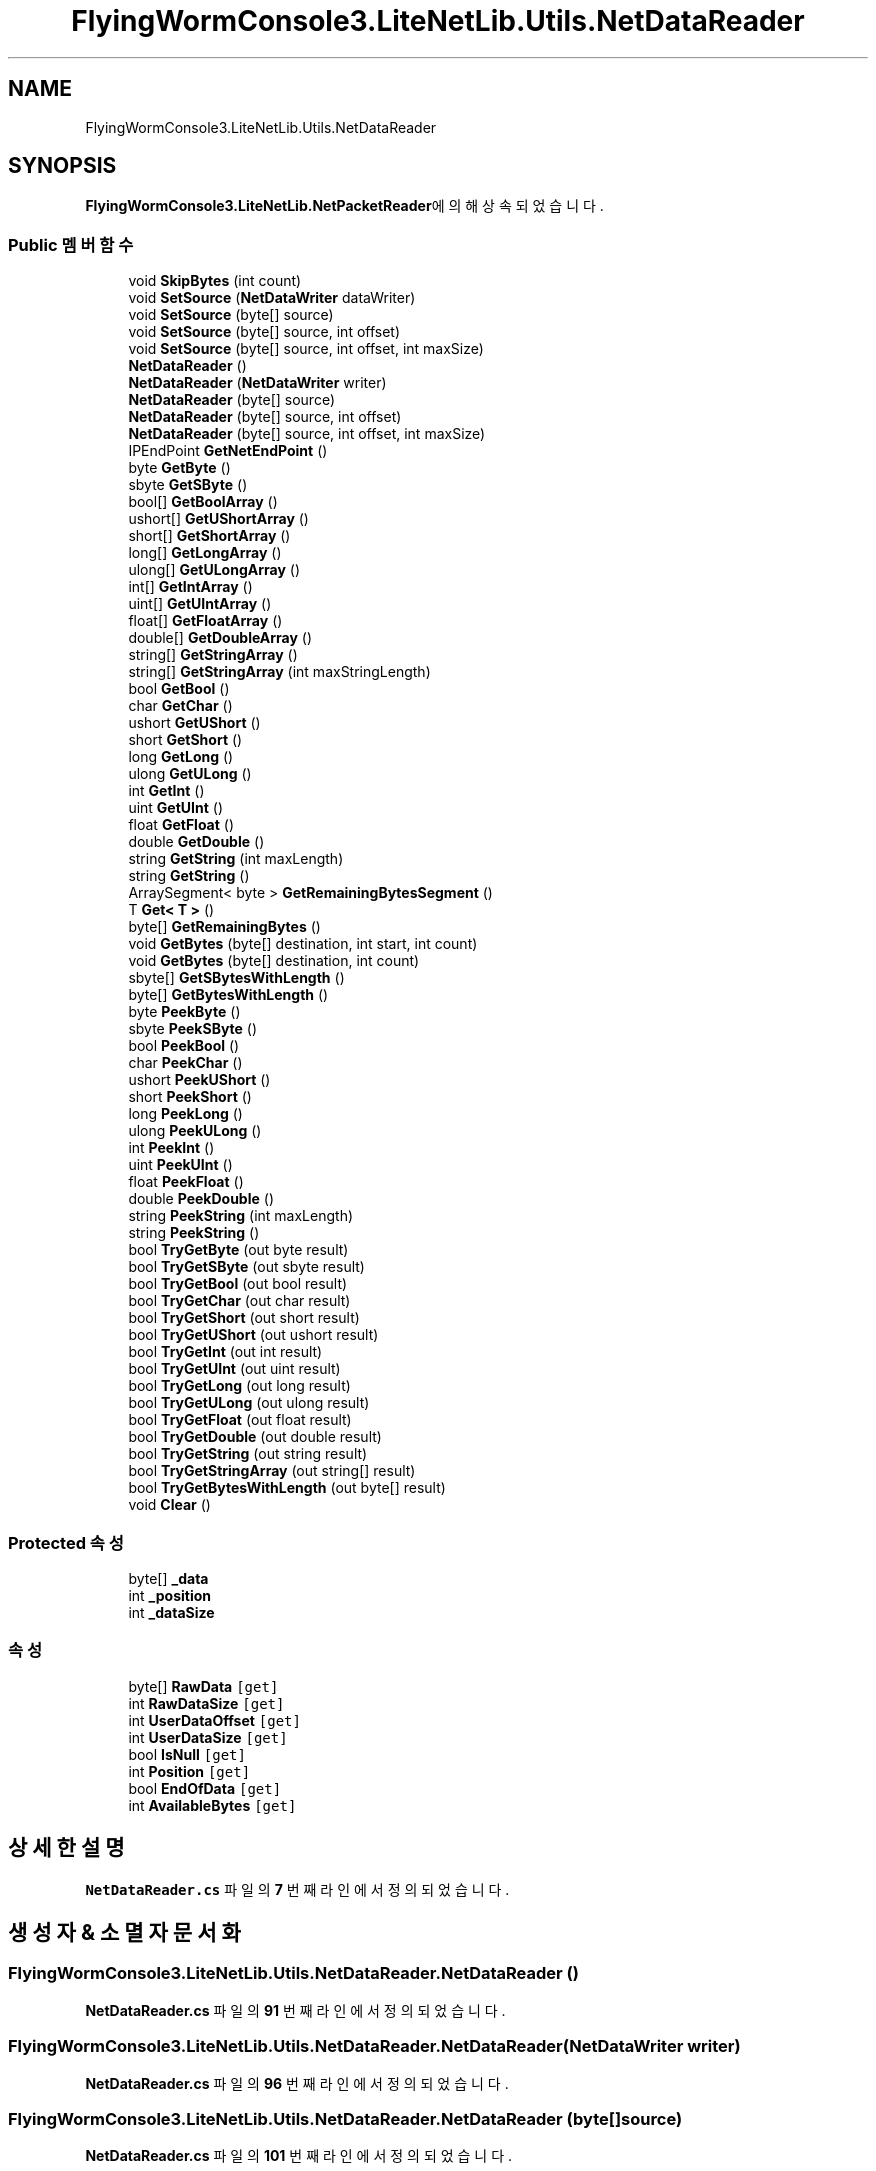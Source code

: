 .TH "FlyingWormConsole3.LiteNetLib.Utils.NetDataReader" 3 "금 6월 24 2022" "Version 1.0" "Unity 3D Game Doxygen" \" -*- nroff -*-
.ad l
.nh
.SH NAME
FlyingWormConsole3.LiteNetLib.Utils.NetDataReader
.SH SYNOPSIS
.br
.PP
.PP
\fBFlyingWormConsole3\&.LiteNetLib\&.NetPacketReader\fP에 의해 상속되었습니다\&.
.SS "Public 멤버 함수"

.in +1c
.ti -1c
.RI "void \fBSkipBytes\fP (int count)"
.br
.ti -1c
.RI "void \fBSetSource\fP (\fBNetDataWriter\fP dataWriter)"
.br
.ti -1c
.RI "void \fBSetSource\fP (byte[] source)"
.br
.ti -1c
.RI "void \fBSetSource\fP (byte[] source, int offset)"
.br
.ti -1c
.RI "void \fBSetSource\fP (byte[] source, int offset, int maxSize)"
.br
.ti -1c
.RI "\fBNetDataReader\fP ()"
.br
.ti -1c
.RI "\fBNetDataReader\fP (\fBNetDataWriter\fP writer)"
.br
.ti -1c
.RI "\fBNetDataReader\fP (byte[] source)"
.br
.ti -1c
.RI "\fBNetDataReader\fP (byte[] source, int offset)"
.br
.ti -1c
.RI "\fBNetDataReader\fP (byte[] source, int offset, int maxSize)"
.br
.ti -1c
.RI "IPEndPoint \fBGetNetEndPoint\fP ()"
.br
.ti -1c
.RI "byte \fBGetByte\fP ()"
.br
.ti -1c
.RI "sbyte \fBGetSByte\fP ()"
.br
.ti -1c
.RI "bool[] \fBGetBoolArray\fP ()"
.br
.ti -1c
.RI "ushort[] \fBGetUShortArray\fP ()"
.br
.ti -1c
.RI "short[] \fBGetShortArray\fP ()"
.br
.ti -1c
.RI "long[] \fBGetLongArray\fP ()"
.br
.ti -1c
.RI "ulong[] \fBGetULongArray\fP ()"
.br
.ti -1c
.RI "int[] \fBGetIntArray\fP ()"
.br
.ti -1c
.RI "uint[] \fBGetUIntArray\fP ()"
.br
.ti -1c
.RI "float[] \fBGetFloatArray\fP ()"
.br
.ti -1c
.RI "double[] \fBGetDoubleArray\fP ()"
.br
.ti -1c
.RI "string[] \fBGetStringArray\fP ()"
.br
.ti -1c
.RI "string[] \fBGetStringArray\fP (int maxStringLength)"
.br
.ti -1c
.RI "bool \fBGetBool\fP ()"
.br
.ti -1c
.RI "char \fBGetChar\fP ()"
.br
.ti -1c
.RI "ushort \fBGetUShort\fP ()"
.br
.ti -1c
.RI "short \fBGetShort\fP ()"
.br
.ti -1c
.RI "long \fBGetLong\fP ()"
.br
.ti -1c
.RI "ulong \fBGetULong\fP ()"
.br
.ti -1c
.RI "int \fBGetInt\fP ()"
.br
.ti -1c
.RI "uint \fBGetUInt\fP ()"
.br
.ti -1c
.RI "float \fBGetFloat\fP ()"
.br
.ti -1c
.RI "double \fBGetDouble\fP ()"
.br
.ti -1c
.RI "string \fBGetString\fP (int maxLength)"
.br
.ti -1c
.RI "string \fBGetString\fP ()"
.br
.ti -1c
.RI "ArraySegment< byte > \fBGetRemainingBytesSegment\fP ()"
.br
.ti -1c
.RI "T \fBGet< T >\fP ()"
.br
.ti -1c
.RI "byte[] \fBGetRemainingBytes\fP ()"
.br
.ti -1c
.RI "void \fBGetBytes\fP (byte[] destination, int start, int count)"
.br
.ti -1c
.RI "void \fBGetBytes\fP (byte[] destination, int count)"
.br
.ti -1c
.RI "sbyte[] \fBGetSBytesWithLength\fP ()"
.br
.ti -1c
.RI "byte[] \fBGetBytesWithLength\fP ()"
.br
.ti -1c
.RI "byte \fBPeekByte\fP ()"
.br
.ti -1c
.RI "sbyte \fBPeekSByte\fP ()"
.br
.ti -1c
.RI "bool \fBPeekBool\fP ()"
.br
.ti -1c
.RI "char \fBPeekChar\fP ()"
.br
.ti -1c
.RI "ushort \fBPeekUShort\fP ()"
.br
.ti -1c
.RI "short \fBPeekShort\fP ()"
.br
.ti -1c
.RI "long \fBPeekLong\fP ()"
.br
.ti -1c
.RI "ulong \fBPeekULong\fP ()"
.br
.ti -1c
.RI "int \fBPeekInt\fP ()"
.br
.ti -1c
.RI "uint \fBPeekUInt\fP ()"
.br
.ti -1c
.RI "float \fBPeekFloat\fP ()"
.br
.ti -1c
.RI "double \fBPeekDouble\fP ()"
.br
.ti -1c
.RI "string \fBPeekString\fP (int maxLength)"
.br
.ti -1c
.RI "string \fBPeekString\fP ()"
.br
.ti -1c
.RI "bool \fBTryGetByte\fP (out byte result)"
.br
.ti -1c
.RI "bool \fBTryGetSByte\fP (out sbyte result)"
.br
.ti -1c
.RI "bool \fBTryGetBool\fP (out bool result)"
.br
.ti -1c
.RI "bool \fBTryGetChar\fP (out char result)"
.br
.ti -1c
.RI "bool \fBTryGetShort\fP (out short result)"
.br
.ti -1c
.RI "bool \fBTryGetUShort\fP (out ushort result)"
.br
.ti -1c
.RI "bool \fBTryGetInt\fP (out int result)"
.br
.ti -1c
.RI "bool \fBTryGetUInt\fP (out uint result)"
.br
.ti -1c
.RI "bool \fBTryGetLong\fP (out long result)"
.br
.ti -1c
.RI "bool \fBTryGetULong\fP (out ulong result)"
.br
.ti -1c
.RI "bool \fBTryGetFloat\fP (out float result)"
.br
.ti -1c
.RI "bool \fBTryGetDouble\fP (out double result)"
.br
.ti -1c
.RI "bool \fBTryGetString\fP (out string result)"
.br
.ti -1c
.RI "bool \fBTryGetStringArray\fP (out string[] result)"
.br
.ti -1c
.RI "bool \fBTryGetBytesWithLength\fP (out byte[] result)"
.br
.ti -1c
.RI "void \fBClear\fP ()"
.br
.in -1c
.SS "Protected 속성"

.in +1c
.ti -1c
.RI "byte[] \fB_data\fP"
.br
.ti -1c
.RI "int \fB_position\fP"
.br
.ti -1c
.RI "int \fB_dataSize\fP"
.br
.in -1c
.SS "속성"

.in +1c
.ti -1c
.RI "byte[] \fBRawData\fP\fC [get]\fP"
.br
.ti -1c
.RI "int \fBRawDataSize\fP\fC [get]\fP"
.br
.ti -1c
.RI "int \fBUserDataOffset\fP\fC [get]\fP"
.br
.ti -1c
.RI "int \fBUserDataSize\fP\fC [get]\fP"
.br
.ti -1c
.RI "bool \fBIsNull\fP\fC [get]\fP"
.br
.ti -1c
.RI "int \fBPosition\fP\fC [get]\fP"
.br
.ti -1c
.RI "bool \fBEndOfData\fP\fC [get]\fP"
.br
.ti -1c
.RI "int \fBAvailableBytes\fP\fC [get]\fP"
.br
.in -1c
.SH "상세한 설명"
.PP 
\fBNetDataReader\&.cs\fP 파일의 \fB7\fP 번째 라인에서 정의되었습니다\&.
.SH "생성자 & 소멸자 문서화"
.PP 
.SS "FlyingWormConsole3\&.LiteNetLib\&.Utils\&.NetDataReader\&.NetDataReader ()"

.PP
\fBNetDataReader\&.cs\fP 파일의 \fB91\fP 번째 라인에서 정의되었습니다\&.
.SS "FlyingWormConsole3\&.LiteNetLib\&.Utils\&.NetDataReader\&.NetDataReader (\fBNetDataWriter\fP writer)"

.PP
\fBNetDataReader\&.cs\fP 파일의 \fB96\fP 번째 라인에서 정의되었습니다\&.
.SS "FlyingWormConsole3\&.LiteNetLib\&.Utils\&.NetDataReader\&.NetDataReader (byte[] source)"

.PP
\fBNetDataReader\&.cs\fP 파일의 \fB101\fP 번째 라인에서 정의되었습니다\&.
.SS "FlyingWormConsole3\&.LiteNetLib\&.Utils\&.NetDataReader\&.NetDataReader (byte[] source, int offset)"

.PP
\fBNetDataReader\&.cs\fP 파일의 \fB106\fP 번째 라인에서 정의되었습니다\&.
.SS "FlyingWormConsole3\&.LiteNetLib\&.Utils\&.NetDataReader\&.NetDataReader (byte[] source, int offset, int maxSize)"

.PP
\fBNetDataReader\&.cs\fP 파일의 \fB111\fP 번째 라인에서 정의되었습니다\&.
.SH "멤버 함수 문서화"
.PP 
.SS "void FlyingWormConsole3\&.LiteNetLib\&.Utils\&.NetDataReader\&.Clear ()"

.PP
\fBNetDataReader\&.cs\fP 파일의 \fB686\fP 번째 라인에서 정의되었습니다\&.
.SS "T FlyingWormConsole3\&.LiteNetLib\&.Utils\&.NetDataReader\&.Get< T > ()"

.PP
\fB타입 한정자들\fP
.TP
\fIT\fP : \fIINetSerializable\fP
.TP
\fIT\fP : \fInew()\fP
.PP
\fBNetDataReader\&.cs\fP 파일의 \fB361\fP 번째 라인에서 정의되었습니다\&.
.SS "bool FlyingWormConsole3\&.LiteNetLib\&.Utils\&.NetDataReader\&.GetBool ()"

.PP
\fBNetDataReader\&.cs\fP 파일의 \fB252\fP 번째 라인에서 정의되었습니다\&.
.SS "bool[] FlyingWormConsole3\&.LiteNetLib\&.Utils\&.NetDataReader\&.GetBoolArray ()"

.PP
\fBNetDataReader\&.cs\fP 파일의 \fB138\fP 번째 라인에서 정의되었습니다\&.
.SS "byte FlyingWormConsole3\&.LiteNetLib\&.Utils\&.NetDataReader\&.GetByte ()"

.PP
\fBNetDataReader\&.cs\fP 파일의 \fB124\fP 번째 라인에서 정의되었습니다\&.
.SS "void FlyingWormConsole3\&.LiteNetLib\&.Utils\&.NetDataReader\&.GetBytes (byte[] destination, int count)"

.PP
\fBNetDataReader\&.cs\fP 파일의 \fB382\fP 번째 라인에서 정의되었습니다\&.
.SS "void FlyingWormConsole3\&.LiteNetLib\&.Utils\&.NetDataReader\&.GetBytes (byte[] destination, int start, int count)"

.PP
\fBNetDataReader\&.cs\fP 파일의 \fB376\fP 번째 라인에서 정의되었습니다\&.
.SS "byte[] FlyingWormConsole3\&.LiteNetLib\&.Utils\&.NetDataReader\&.GetBytesWithLength ()"

.PP
\fBNetDataReader\&.cs\fP 파일의 \fB397\fP 번째 라인에서 정의되었습니다\&.
.SS "char FlyingWormConsole3\&.LiteNetLib\&.Utils\&.NetDataReader\&.GetChar ()"

.PP
\fBNetDataReader\&.cs\fP 파일의 \fB259\fP 번째 라인에서 정의되었습니다\&.
.SS "double FlyingWormConsole3\&.LiteNetLib\&.Utils\&.NetDataReader\&.GetDouble ()"

.PP
\fBNetDataReader\&.cs\fP 파일의 \fB315\fP 번째 라인에서 정의되었습니다\&.
.SS "double[] FlyingWormConsole3\&.LiteNetLib\&.Utils\&.NetDataReader\&.GetDoubleArray ()"

.PP
\fBNetDataReader\&.cs\fP 파일의 \fB218\fP 번째 라인에서 정의되었습니다\&.
.SS "float FlyingWormConsole3\&.LiteNetLib\&.Utils\&.NetDataReader\&.GetFloat ()"

.PP
\fBNetDataReader\&.cs\fP 파일의 \fB308\fP 번째 라인에서 정의되었습니다\&.
.SS "float[] FlyingWormConsole3\&.LiteNetLib\&.Utils\&.NetDataReader\&.GetFloatArray ()"

.PP
\fBNetDataReader\&.cs\fP 파일의 \fB208\fP 번째 라인에서 정의되었습니다\&.
.SS "int FlyingWormConsole3\&.LiteNetLib\&.Utils\&.NetDataReader\&.GetInt ()"

.PP
\fBNetDataReader\&.cs\fP 파일의 \fB294\fP 번째 라인에서 정의되었습니다\&.
.SS "int[] FlyingWormConsole3\&.LiteNetLib\&.Utils\&.NetDataReader\&.GetIntArray ()"

.PP
\fBNetDataReader\&.cs\fP 파일의 \fB188\fP 번째 라인에서 정의되었습니다\&.
.SS "long FlyingWormConsole3\&.LiteNetLib\&.Utils\&.NetDataReader\&.GetLong ()"

.PP
\fBNetDataReader\&.cs\fP 파일의 \fB280\fP 번째 라인에서 정의되었습니다\&.
.SS "long[] FlyingWormConsole3\&.LiteNetLib\&.Utils\&.NetDataReader\&.GetLongArray ()"

.PP
\fBNetDataReader\&.cs\fP 파일의 \fB168\fP 번째 라인에서 정의되었습니다\&.
.SS "IPEndPoint FlyingWormConsole3\&.LiteNetLib\&.Utils\&.NetDataReader\&.GetNetEndPoint ()"

.PP
\fBNetDataReader\&.cs\fP 파일의 \fB117\fP 번째 라인에서 정의되었습니다\&.
.SS "byte[] FlyingWormConsole3\&.LiteNetLib\&.Utils\&.NetDataReader\&.GetRemainingBytes ()"

.PP
\fBNetDataReader\&.cs\fP 파일의 \fB368\fP 번째 라인에서 정의되었습니다\&.
.SS "ArraySegment< byte > FlyingWormConsole3\&.LiteNetLib\&.Utils\&.NetDataReader\&.GetRemainingBytesSegment ()"

.PP
\fBNetDataReader\&.cs\fP 파일의 \fB354\fP 번째 라인에서 정의되었습니다\&.
.SS "sbyte FlyingWormConsole3\&.LiteNetLib\&.Utils\&.NetDataReader\&.GetSByte ()"

.PP
\fBNetDataReader\&.cs\fP 파일의 \fB131\fP 번째 라인에서 정의되었습니다\&.
.SS "sbyte[] FlyingWormConsole3\&.LiteNetLib\&.Utils\&.NetDataReader\&.GetSBytesWithLength ()"

.PP
\fBNetDataReader\&.cs\fP 파일의 \fB388\fP 번째 라인에서 정의되었습니다\&.
.SS "short FlyingWormConsole3\&.LiteNetLib\&.Utils\&.NetDataReader\&.GetShort ()"

.PP
\fBNetDataReader\&.cs\fP 파일의 \fB273\fP 번째 라인에서 정의되었습니다\&.
.SS "short[] FlyingWormConsole3\&.LiteNetLib\&.Utils\&.NetDataReader\&.GetShortArray ()"

.PP
\fBNetDataReader\&.cs\fP 파일의 \fB158\fP 번째 라인에서 정의되었습니다\&.
.SS "string FlyingWormConsole3\&.LiteNetLib\&.Utils\&.NetDataReader\&.GetString ()"

.PP
\fBNetDataReader\&.cs\fP 파일의 \fB341\fP 번째 라인에서 정의되었습니다\&.
.SS "string FlyingWormConsole3\&.LiteNetLib\&.Utils\&.NetDataReader\&.GetString (int maxLength)"

.PP
\fBNetDataReader\&.cs\fP 파일의 \fB322\fP 번째 라인에서 정의되었습니다\&.
.SS "string[] FlyingWormConsole3\&.LiteNetLib\&.Utils\&.NetDataReader\&.GetStringArray ()"

.PP
\fBNetDataReader\&.cs\fP 파일의 \fB228\fP 번째 라인에서 정의되었습니다\&.
.SS "string[] FlyingWormConsole3\&.LiteNetLib\&.Utils\&.NetDataReader\&.GetStringArray (int maxStringLength)"

.PP
\fBNetDataReader\&.cs\fP 파일의 \fB240\fP 번째 라인에서 정의되었습니다\&.
.SS "uint FlyingWormConsole3\&.LiteNetLib\&.Utils\&.NetDataReader\&.GetUInt ()"

.PP
\fBNetDataReader\&.cs\fP 파일의 \fB301\fP 번째 라인에서 정의되었습니다\&.
.SS "uint[] FlyingWormConsole3\&.LiteNetLib\&.Utils\&.NetDataReader\&.GetUIntArray ()"

.PP
\fBNetDataReader\&.cs\fP 파일의 \fB198\fP 번째 라인에서 정의되었습니다\&.
.SS "ulong FlyingWormConsole3\&.LiteNetLib\&.Utils\&.NetDataReader\&.GetULong ()"

.PP
\fBNetDataReader\&.cs\fP 파일의 \fB287\fP 번째 라인에서 정의되었습니다\&.
.SS "ulong[] FlyingWormConsole3\&.LiteNetLib\&.Utils\&.NetDataReader\&.GetULongArray ()"

.PP
\fBNetDataReader\&.cs\fP 파일의 \fB178\fP 번째 라인에서 정의되었습니다\&.
.SS "ushort FlyingWormConsole3\&.LiteNetLib\&.Utils\&.NetDataReader\&.GetUShort ()"

.PP
\fBNetDataReader\&.cs\fP 파일의 \fB266\fP 번째 라인에서 정의되었습니다\&.
.SS "ushort[] FlyingWormConsole3\&.LiteNetLib\&.Utils\&.NetDataReader\&.GetUShortArray ()"

.PP
\fBNetDataReader\&.cs\fP 파일의 \fB148\fP 번째 라인에서 정의되었습니다\&.
.SS "bool FlyingWormConsole3\&.LiteNetLib\&.Utils\&.NetDataReader\&.PeekBool ()"

.PP
\fBNetDataReader\&.cs\fP 파일의 \fB419\fP 번째 라인에서 정의되었습니다\&.
.SS "byte FlyingWormConsole3\&.LiteNetLib\&.Utils\&.NetDataReader\&.PeekByte ()"

.PP
\fBNetDataReader\&.cs\fP 파일의 \fB409\fP 번째 라인에서 정의되었습니다\&.
.SS "char FlyingWormConsole3\&.LiteNetLib\&.Utils\&.NetDataReader\&.PeekChar ()"

.PP
\fBNetDataReader\&.cs\fP 파일의 \fB424\fP 번째 라인에서 정의되었습니다\&.
.SS "double FlyingWormConsole3\&.LiteNetLib\&.Utils\&.NetDataReader\&.PeekDouble ()"

.PP
\fBNetDataReader\&.cs\fP 파일의 \fB464\fP 번째 라인에서 정의되었습니다\&.
.SS "float FlyingWormConsole3\&.LiteNetLib\&.Utils\&.NetDataReader\&.PeekFloat ()"

.PP
\fBNetDataReader\&.cs\fP 파일의 \fB459\fP 번째 라인에서 정의되었습니다\&.
.SS "int FlyingWormConsole3\&.LiteNetLib\&.Utils\&.NetDataReader\&.PeekInt ()"

.PP
\fBNetDataReader\&.cs\fP 파일의 \fB449\fP 번째 라인에서 정의되었습니다\&.
.SS "long FlyingWormConsole3\&.LiteNetLib\&.Utils\&.NetDataReader\&.PeekLong ()"

.PP
\fBNetDataReader\&.cs\fP 파일의 \fB439\fP 번째 라인에서 정의되었습니다\&.
.SS "sbyte FlyingWormConsole3\&.LiteNetLib\&.Utils\&.NetDataReader\&.PeekSByte ()"

.PP
\fBNetDataReader\&.cs\fP 파일의 \fB414\fP 번째 라인에서 정의되었습니다\&.
.SS "short FlyingWormConsole3\&.LiteNetLib\&.Utils\&.NetDataReader\&.PeekShort ()"

.PP
\fBNetDataReader\&.cs\fP 파일의 \fB434\fP 번째 라인에서 정의되었습니다\&.
.SS "string FlyingWormConsole3\&.LiteNetLib\&.Utils\&.NetDataReader\&.PeekString ()"

.PP
\fBNetDataReader\&.cs\fP 파일의 \fB487\fP 번째 라인에서 정의되었습니다\&.
.SS "string FlyingWormConsole3\&.LiteNetLib\&.Utils\&.NetDataReader\&.PeekString (int maxLength)"

.PP
\fBNetDataReader\&.cs\fP 파일의 \fB469\fP 번째 라인에서 정의되었습니다\&.
.SS "uint FlyingWormConsole3\&.LiteNetLib\&.Utils\&.NetDataReader\&.PeekUInt ()"

.PP
\fBNetDataReader\&.cs\fP 파일의 \fB454\fP 번째 라인에서 정의되었습니다\&.
.SS "ulong FlyingWormConsole3\&.LiteNetLib\&.Utils\&.NetDataReader\&.PeekULong ()"

.PP
\fBNetDataReader\&.cs\fP 파일의 \fB444\fP 번째 라인에서 정의되었습니다\&.
.SS "ushort FlyingWormConsole3\&.LiteNetLib\&.Utils\&.NetDataReader\&.PeekUShort ()"

.PP
\fBNetDataReader\&.cs\fP 파일의 \fB429\fP 번째 라인에서 정의되었습니다\&.
.SS "void FlyingWormConsole3\&.LiteNetLib\&.Utils\&.NetDataReader\&.SetSource (byte[] source)"

.PP
\fBNetDataReader\&.cs\fP 파일의 \fB67\fP 번째 라인에서 정의되었습니다\&.
.SS "void FlyingWormConsole3\&.LiteNetLib\&.Utils\&.NetDataReader\&.SetSource (byte[] source, int offset)"

.PP
\fBNetDataReader\&.cs\fP 파일의 \fB75\fP 번째 라인에서 정의되었습니다\&.
.SS "void FlyingWormConsole3\&.LiteNetLib\&.Utils\&.NetDataReader\&.SetSource (byte[] source, int offset, int maxSize)"

.PP
\fBNetDataReader\&.cs\fP 파일의 \fB83\fP 번째 라인에서 정의되었습니다\&.
.SS "void FlyingWormConsole3\&.LiteNetLib\&.Utils\&.NetDataReader\&.SetSource (\fBNetDataWriter\fP dataWriter)"

.PP
\fBNetDataReader\&.cs\fP 파일의 \fB59\fP 번째 라인에서 정의되었습니다\&.
.SS "void FlyingWormConsole3\&.LiteNetLib\&.Utils\&.NetDataReader\&.SkipBytes (int count)"

.PP
\fBNetDataReader\&.cs\fP 파일의 \fB54\fP 번째 라인에서 정의되었습니다\&.
.SS "bool FlyingWormConsole3\&.LiteNetLib\&.Utils\&.NetDataReader\&.TryGetBool (out bool result)"

.PP
\fBNetDataReader\&.cs\fP 파일의 \fB523\fP 번째 라인에서 정의되었습니다\&.
.SS "bool FlyingWormConsole3\&.LiteNetLib\&.Utils\&.NetDataReader\&.TryGetByte (out byte result)"

.PP
\fBNetDataReader\&.cs\fP 파일의 \fB501\fP 번째 라인에서 정의되었습니다\&.
.SS "bool FlyingWormConsole3\&.LiteNetLib\&.Utils\&.NetDataReader\&.TryGetBytesWithLength (out byte[] result)"

.PP
\fBNetDataReader\&.cs\fP 파일의 \fB670\fP 번째 라인에서 정의되었습니다\&.
.SS "bool FlyingWormConsole3\&.LiteNetLib\&.Utils\&.NetDataReader\&.TryGetChar (out char result)"

.PP
\fBNetDataReader\&.cs\fP 파일의 \fB534\fP 번째 라인에서 정의되었습니다\&.
.SS "bool FlyingWormConsole3\&.LiteNetLib\&.Utils\&.NetDataReader\&.TryGetDouble (out double result)"

.PP
\fBNetDataReader\&.cs\fP 파일의 \fB622\fP 번째 라인에서 정의되었습니다\&.
.SS "bool FlyingWormConsole3\&.LiteNetLib\&.Utils\&.NetDataReader\&.TryGetFloat (out float result)"

.PP
\fBNetDataReader\&.cs\fP 파일의 \fB611\fP 번째 라인에서 정의되었습니다\&.
.SS "bool FlyingWormConsole3\&.LiteNetLib\&.Utils\&.NetDataReader\&.TryGetInt (out int result)"

.PP
\fBNetDataReader\&.cs\fP 파일의 \fB567\fP 번째 라인에서 정의되었습니다\&.
.SS "bool FlyingWormConsole3\&.LiteNetLib\&.Utils\&.NetDataReader\&.TryGetLong (out long result)"

.PP
\fBNetDataReader\&.cs\fP 파일의 \fB589\fP 번째 라인에서 정의되었습니다\&.
.SS "bool FlyingWormConsole3\&.LiteNetLib\&.Utils\&.NetDataReader\&.TryGetSByte (out sbyte result)"

.PP
\fBNetDataReader\&.cs\fP 파일의 \fB512\fP 번째 라인에서 정의되었습니다\&.
.SS "bool FlyingWormConsole3\&.LiteNetLib\&.Utils\&.NetDataReader\&.TryGetShort (out short result)"

.PP
\fBNetDataReader\&.cs\fP 파일의 \fB545\fP 번째 라인에서 정의되었습니다\&.
.SS "bool FlyingWormConsole3\&.LiteNetLib\&.Utils\&.NetDataReader\&.TryGetString (out string result)"

.PP
\fBNetDataReader\&.cs\fP 파일의 \fB633\fP 번째 라인에서 정의되었습니다\&.
.SS "bool FlyingWormConsole3\&.LiteNetLib\&.Utils\&.NetDataReader\&.TryGetStringArray (out string[] result)"

.PP
\fBNetDataReader\&.cs\fP 파일의 \fB648\fP 번째 라인에서 정의되었습니다\&.
.SS "bool FlyingWormConsole3\&.LiteNetLib\&.Utils\&.NetDataReader\&.TryGetUInt (out uint result)"

.PP
\fBNetDataReader\&.cs\fP 파일의 \fB578\fP 번째 라인에서 정의되었습니다\&.
.SS "bool FlyingWormConsole3\&.LiteNetLib\&.Utils\&.NetDataReader\&.TryGetULong (out ulong result)"

.PP
\fBNetDataReader\&.cs\fP 파일의 \fB600\fP 번째 라인에서 정의되었습니다\&.
.SS "bool FlyingWormConsole3\&.LiteNetLib\&.Utils\&.NetDataReader\&.TryGetUShort (out ushort result)"

.PP
\fBNetDataReader\&.cs\fP 파일의 \fB556\fP 번째 라인에서 정의되었습니다\&.
.SH "멤버 데이터 문서화"
.PP 
.SS "byte [] FlyingWormConsole3\&.LiteNetLib\&.Utils\&.NetDataReader\&._data\fC [protected]\fP"

.PP
\fBNetDataReader\&.cs\fP 파일의 \fB9\fP 번째 라인에서 정의되었습니다\&.
.SS "int FlyingWormConsole3\&.LiteNetLib\&.Utils\&.NetDataReader\&._dataSize\fC [protected]\fP"

.PP
\fBNetDataReader\&.cs\fP 파일의 \fB11\fP 번째 라인에서 정의되었습니다\&.
.SS "int FlyingWormConsole3\&.LiteNetLib\&.Utils\&.NetDataReader\&._position\fC [protected]\fP"

.PP
\fBNetDataReader\&.cs\fP 파일의 \fB10\fP 번째 라인에서 정의되었습니다\&.
.SH "속성 문서화"
.PP 
.SS "int FlyingWormConsole3\&.LiteNetLib\&.Utils\&.NetDataReader\&.AvailableBytes\fC [get]\fP"

.PP
\fBNetDataReader\&.cs\fP 파일의 \fB49\fP 번째 라인에서 정의되었습니다\&.
.SS "bool FlyingWormConsole3\&.LiteNetLib\&.Utils\&.NetDataReader\&.EndOfData\fC [get]\fP"

.PP
\fBNetDataReader\&.cs\fP 파일의 \fB44\fP 번째 라인에서 정의되었습니다\&.
.SS "bool FlyingWormConsole3\&.LiteNetLib\&.Utils\&.NetDataReader\&.IsNull\fC [get]\fP"

.PP
\fBNetDataReader\&.cs\fP 파일의 \fB34\fP 번째 라인에서 정의되었습니다\&.
.SS "int FlyingWormConsole3\&.LiteNetLib\&.Utils\&.NetDataReader\&.Position\fC [get]\fP"

.PP
\fBNetDataReader\&.cs\fP 파일의 \fB39\fP 번째 라인에서 정의되었습니다\&.
.SS "byte [] FlyingWormConsole3\&.LiteNetLib\&.Utils\&.NetDataReader\&.RawData\fC [get]\fP"

.PP
\fBNetDataReader\&.cs\fP 파일의 \fB14\fP 번째 라인에서 정의되었습니다\&.
.SS "int FlyingWormConsole3\&.LiteNetLib\&.Utils\&.NetDataReader\&.RawDataSize\fC [get]\fP"

.PP
\fBNetDataReader\&.cs\fP 파일의 \fB19\fP 번째 라인에서 정의되었습니다\&.
.SS "int FlyingWormConsole3\&.LiteNetLib\&.Utils\&.NetDataReader\&.UserDataOffset\fC [get]\fP"

.PP
\fBNetDataReader\&.cs\fP 파일의 \fB24\fP 번째 라인에서 정의되었습니다\&.
.SS "int FlyingWormConsole3\&.LiteNetLib\&.Utils\&.NetDataReader\&.UserDataSize\fC [get]\fP"

.PP
\fBNetDataReader\&.cs\fP 파일의 \fB29\fP 번째 라인에서 정의되었습니다\&.

.SH "작성자"
.PP 
소스 코드로부터 Unity 3D Game Doxygen를 위해 Doxygen에 의해 자동으로 생성됨\&.
